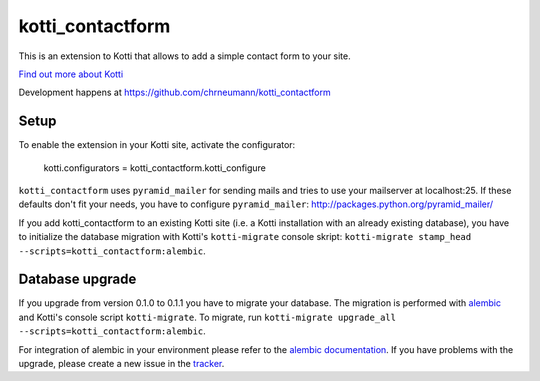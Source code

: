 =================
kotti_contactform
=================

This is an extension to Kotti that allows to add a simple contact form
to your site. |build status|_

`Find out more about Kotti`_

Development happens at https://github.com/chrneumann/kotti_contactform

.. |build status| image:: https://secure.travis-ci.org/chrneumann/kotti_contactform.png?branch=master
.. _build status: http://travis-ci.org/Pylons/Kotti
.. _Find out more about Kotti: http://pypi.python.org/pypi/Kotti

Setup
=====

To enable the extension in your Kotti site, activate the configurator:

  kotti.configurators = kotti_contactform.kotti_configure

``kotti_contactform`` uses ``pyramid_mailer`` for sending mails and
tries to use your mailserver at localhost:25. If these defaults don't
fit your needs, you have to configure ``pyramid_mailer``:
http://packages.python.org/pyramid_mailer/

If you add kotti_contactform to an existing Kotti site (i.e. a Kotti
installation with an already existing database), you have to
initialize the database migration with Kotti's ``kotti-migrate``
console skript: ``kotti-migrate
stamp_head --scripts=kotti_contactform:alembic``.

Database upgrade
================

If you upgrade from version 0.1.0 to 0.1.1 you have to migrate your
database. The migration is performed with `alembic`_ and Kotti's
console script ``kotti-migrate``. To migrate, run ``kotti-migrate
upgrade_all --scripts=kotti_contactform:alembic``.

For integration of alembic in your environment please refer to the 
`alembic documentation`_. If you have problems with the upgrade, 
please create a new issue in the `tracker`_.

.. _alembic: http://pypi.python.org/pypi/alembic
.. _alembic documentation: http://alembic.readthedocs.org/en/latest/index.html
.. _tracker: https://github.com/chrneumann/kotti_contactform/issues
